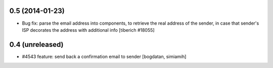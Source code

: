0.5 (2014-01-23)
======================
* Bug fix: parse the email address into components, to retrieve the real address of the sender,
  in case that sender's ISP decorates the address with additional info
  [tiberich #18055]

0.4 (unreleased)
======================
* #4543 feature: send back a confirmation email to sender [bogdatan, simiamih]
